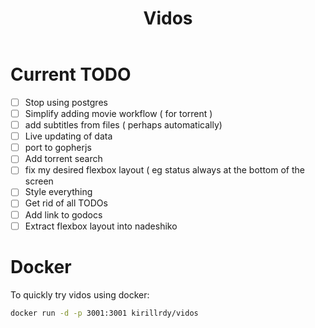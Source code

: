 #+STARTUP: showall
#+TITLE: Vidos

* Current TODO
- [ ] Stop using postgres
- [ ] Simplify adding movie workflow ( for torrent )
- [ ] add subtitles from files ( perhaps automatically) 
- [ ] Live updating of data
- [ ] port to gopherjs
- [ ] Add torrent search
- [ ] fix my desired flexbox layout ( eg status always at the bottom of the screen
- [ ] Style everything
- [ ] Get rid of all TODOs
- [ ] Add link to godocs
- [ ] Extract flexbox layout into nadeshiko


* Docker
To quickly try vidos using docker:
#+BEGIN_SRC sh
docker run -d -p 3001:3001 kirillrdy/vidos
#+END_SRC

